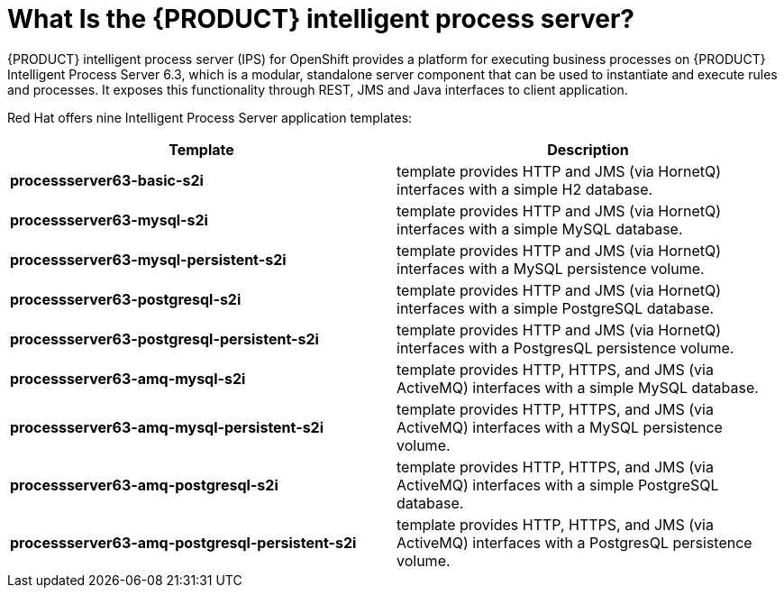 = What Is the {PRODUCT} intelligent process server?

{PRODUCT} intelligent process server (IPS) for OpenShift provides a platform for executing business processes on {PRODUCT} Intelligent Process Server 6.3, which is a modular, standalone server component that can be used to instantiate and execute rules and processes. It exposes this functionality through REST, JMS and Java interfaces to client application.

Red Hat offers nine Intelligent Process Server application templates:
 
[cols="2*", options="header"]
|===
|Template
|Description
|*processserver63-basic-s2i* 
|template provides HTTP and JMS (via HornetQ) interfaces with a simple H2 database.
|*processserver63-mysql-s2i* 
|template provides HTTP and JMS (via HornetQ) interfaces with a simple MySQL database.
|*processserver63-mysql-persistent-s2i* 
|template provides HTTP and JMS (via HornetQ) interfaces with a MySQL persistence volume.
|*processserver63-postgresql-s2i* 
|template provides HTTP and JMS (via HornetQ) interfaces with a simple PostgreSQL database.
|*processserver63-postgresql-persistent-s2i* 
|template provides HTTP and JMS (via HornetQ) interfaces with a PostgresQL persistence volume.
|*processserver63-amq-mysql-s2i* 
|template provides HTTP, HTTPS, and JMS (via ActiveMQ) interfaces with a simple MySQL database.
|*processserver63-amq-mysql-persistent-s2i* 
|template provides HTTP, HTTPS, and JMS (via ActiveMQ) interfaces with a MySQL persistence volume.
|*processserver63-amq-postgresql-s2i* 
|template provides HTTP, HTTPS, and JMS (via ActiveMQ) interfaces with a simple PostgreSQL database.
|*processserver63-amq-postgresql-persistent-s2i* 
|template provides HTTP, HTTPS, and JMS (via ActiveMQ) interfaces with a PostgresQL persistence volume.
|===
